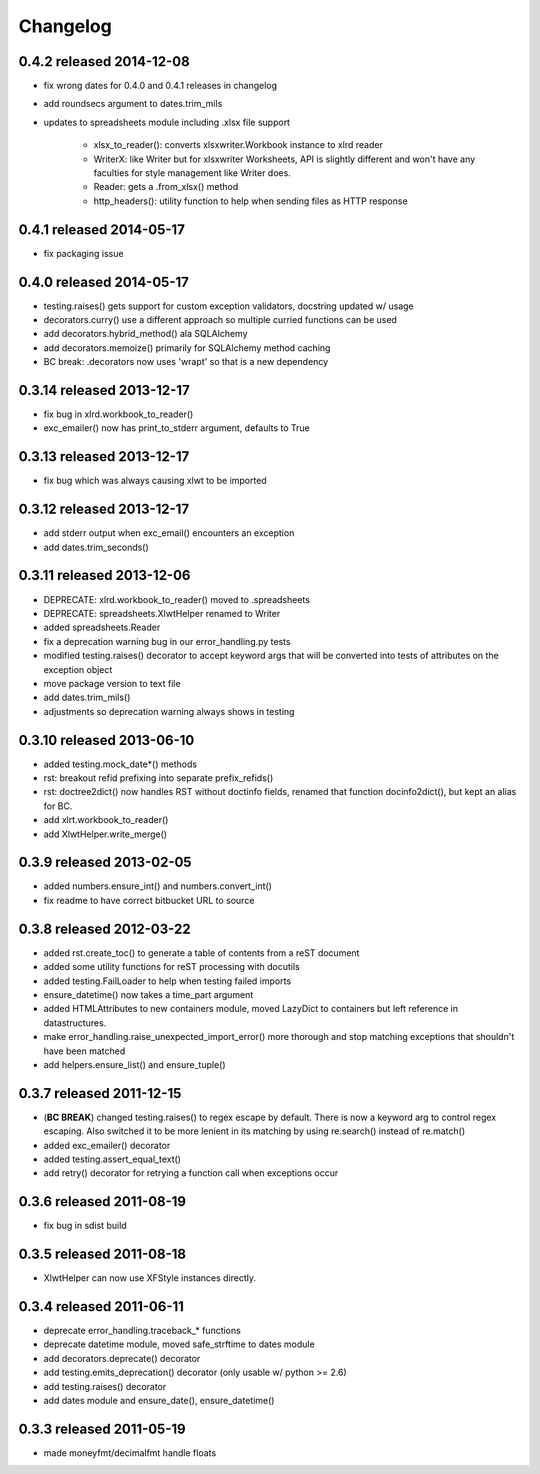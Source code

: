 Changelog
---------

0.4.2 released 2014-12-08
================================

+ fix wrong dates for 0.4.0 and 0.4.1 releases in changelog
+ add roundsecs argument to dates.trim_mils
+ updates to spreadsheets module including .xlsx file support

    - xlsx_to_reader(): converts xlsxwriter.Workbook instance to xlrd reader
    - WriterX: like Writer but for xlsxwriter Worksheets, API is slightly different and won't have
      any faculties for style management like Writer does.
    - Reader: gets a .from_xlsx() method
    - http_headers(): utility function to help when sending files as HTTP response

0.4.1 released 2014-05-17
================================

+ fix packaging issue

0.4.0 released 2014-05-17
================================

+ testing.raises() gets support for custom exception validators, docstring updated w/ usage
+ decorators.curry() use a different approach so multiple curried functions can be used
+ add decorators.hybrid_method() ala SQLAlchemy
+ add decorators.memoize() primarily for SQLAlchemy method caching
+ BC break: .decorators now uses 'wrapt' so that is a new dependency

0.3.14 released 2013-12-17
================================

+ fix bug in xlrd.workbook_to_reader()
+ exc_emailer() now has print_to_stderr argument, defaults to True

0.3.13 released 2013-12-17
================================

+ fix bug which was always causing xlwt to be imported

0.3.12 released 2013-12-17
================================

+ add stderr output when exc_email() encounters an exception
+ add dates.trim_seconds()

0.3.11 released 2013-12-06
================================

+ DEPRECATE: xlrd.workbook_to_reader() moved to .spreadsheets
+ DEPRECATE: spreadsheets.XlwtHelper renamed to Writer
+ added spreadsheets.Reader
+ fix a deprecation warning bug in our error_handling.py tests
+ modified testing.raises() decorator to accept keyword args that will
  be converted into tests of attributes on the exception object
+ move package version to text file
+ add dates.trim_mils()
+ adjustments so deprecation warning always shows in testing


0.3.10 released 2013-06-10
==========================

+ added testing.mock_date*() methods
+ rst: breakout refid prefixing into separate prefix_refids()
+ rst: doctree2dict() now handles RST without doctinfo fields, renamed that
  function docinfo2dict(), but kept an alias for BC.
+ add xlrt.workbook_to_reader()
+ add XlwtHelper.write_merge()

0.3.9 released 2013-02-05
==========================

+ added numbers.ensure_int() and numbers.convert_int()
+ fix readme to have correct bitbucket URL to source

0.3.8 released 2012-03-22
==========================

+ added rst.create_toc() to generate a table of contents from a reST document
+ added some utility functions for reST processing with docutils
+ added testing.FailLoader to help when testing failed imports
+ ensure_datetime() now takes a time_part argument
+ added HTMLAttributes to new containers module, moved LazyDict to containers but
  left reference in datastructures.
+ make error_handling.raise_unexpected_import_error() more thorough and stop
  matching exceptions that shouldn't have been matched
+ add helpers.ensure_list() and ensure_tuple()

0.3.7 released 2011-12-15
==========================

+ (**BC BREAK**) changed testing.raises() to regex escape by default.  There is now a
  keyword arg to control regex escaping. Also switched it to be more lenient
  in its matching by using re.search() instead of re.match()
+ added exc_emailer() decorator
+ added testing.assert_equal_text()
+ add retry() decorator for retrying a function call when exceptions occur

0.3.6 released 2011-08-19
==========================

+ fix bug in sdist build

0.3.5 released 2011-08-18
==========================

+  XlwtHelper can now use XFStyle instances directly.

0.3.4 released 2011-06-11
==========================

+ deprecate error_handling.traceback_* functions
+ deprecate datetime module, moved safe_strftime to dates module
+ add decorators.deprecate() decorator
+ add testing.emits_deprecation() decorator (only usable w/ python >= 2.6)
+ add testing.raises() decorator
+ add dates module and ensure_date(), ensure_datetime()

0.3.3 released 2011-05-19
==========================
+ made moneyfmt/decimalfmt handle floats
